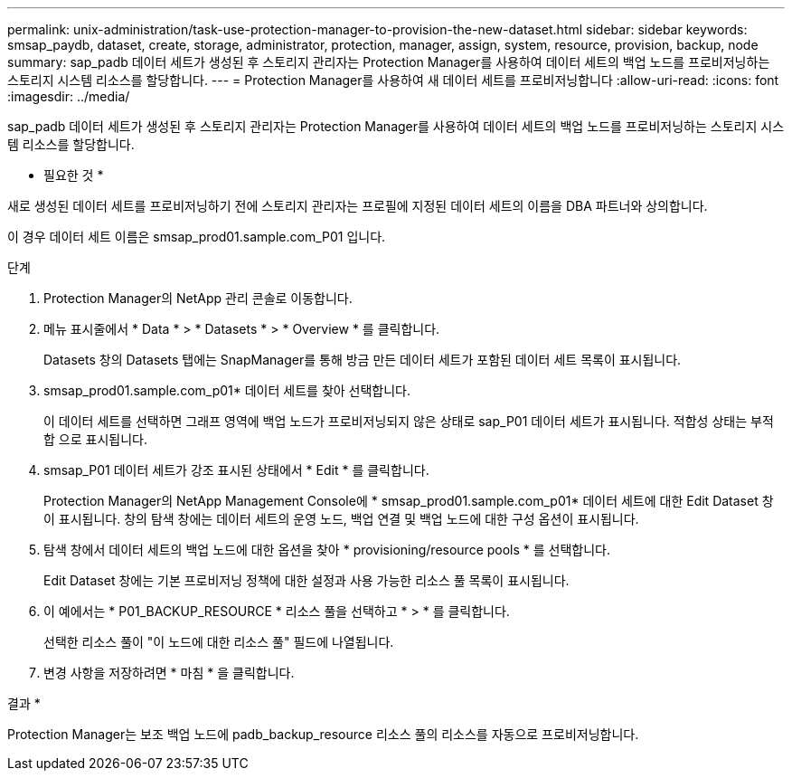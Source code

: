 ---
permalink: unix-administration/task-use-protection-manager-to-provision-the-new-dataset.html 
sidebar: sidebar 
keywords: smsap_paydb, dataset, create, storage, administrator, protection, manager, assign, system, resource, provision, backup, node 
summary: sap_padb 데이터 세트가 생성된 후 스토리지 관리자는 Protection Manager를 사용하여 데이터 세트의 백업 노드를 프로비저닝하는 스토리지 시스템 리소스를 할당합니다. 
---
= Protection Manager를 사용하여 새 데이터 세트를 프로비저닝합니다
:allow-uri-read: 
:icons: font
:imagesdir: ../media/


[role="lead"]
sap_padb 데이터 세트가 생성된 후 스토리지 관리자는 Protection Manager를 사용하여 데이터 세트의 백업 노드를 프로비저닝하는 스토리지 시스템 리소스를 할당합니다.

* 필요한 것 *

새로 생성된 데이터 세트를 프로비저닝하기 전에 스토리지 관리자는 프로필에 지정된 데이터 세트의 이름을 DBA 파트너와 상의합니다.

이 경우 데이터 세트 이름은 smsap_prod01.sample.com_P01 입니다.

.단계
. Protection Manager의 NetApp 관리 콘솔로 이동합니다.
. 메뉴 표시줄에서 * Data * > * Datasets * > * Overview * 를 클릭합니다.
+
Datasets 창의 Datasets 탭에는 SnapManager를 통해 방금 만든 데이터 세트가 포함된 데이터 세트 목록이 표시됩니다.

. smsap_prod01.sample.com_p01* 데이터 세트를 찾아 선택합니다.
+
이 데이터 세트를 선택하면 그래프 영역에 백업 노드가 프로비저닝되지 않은 상태로 sap_P01 데이터 세트가 표시됩니다. 적합성 상태는 부적합 으로 표시됩니다.

. smsap_P01 데이터 세트가 강조 표시된 상태에서 * Edit * 를 클릭합니다.
+
Protection Manager의 NetApp Management Console에 * smsap_prod01.sample.com_p01* 데이터 세트에 대한 Edit Dataset 창이 표시됩니다. 창의 탐색 창에는 데이터 세트의 운영 노드, 백업 연결 및 백업 노드에 대한 구성 옵션이 표시됩니다.

. 탐색 창에서 데이터 세트의 백업 노드에 대한 옵션을 찾아 * provisioning/resource pools * 를 선택합니다.
+
Edit Dataset 창에는 기본 프로비저닝 정책에 대한 설정과 사용 가능한 리소스 풀 목록이 표시됩니다.

. 이 예에서는 * P01_BACKUP_RESOURCE * 리소스 풀을 선택하고 * > * 를 클릭합니다.
+
선택한 리소스 풀이 "이 노드에 대한 리소스 풀" 필드에 나열됩니다.

. 변경 사항을 저장하려면 * 마침 * 을 클릭합니다.


결과 *

Protection Manager는 보조 백업 노드에 padb_backup_resource 리소스 풀의 리소스를 자동으로 프로비저닝합니다.
